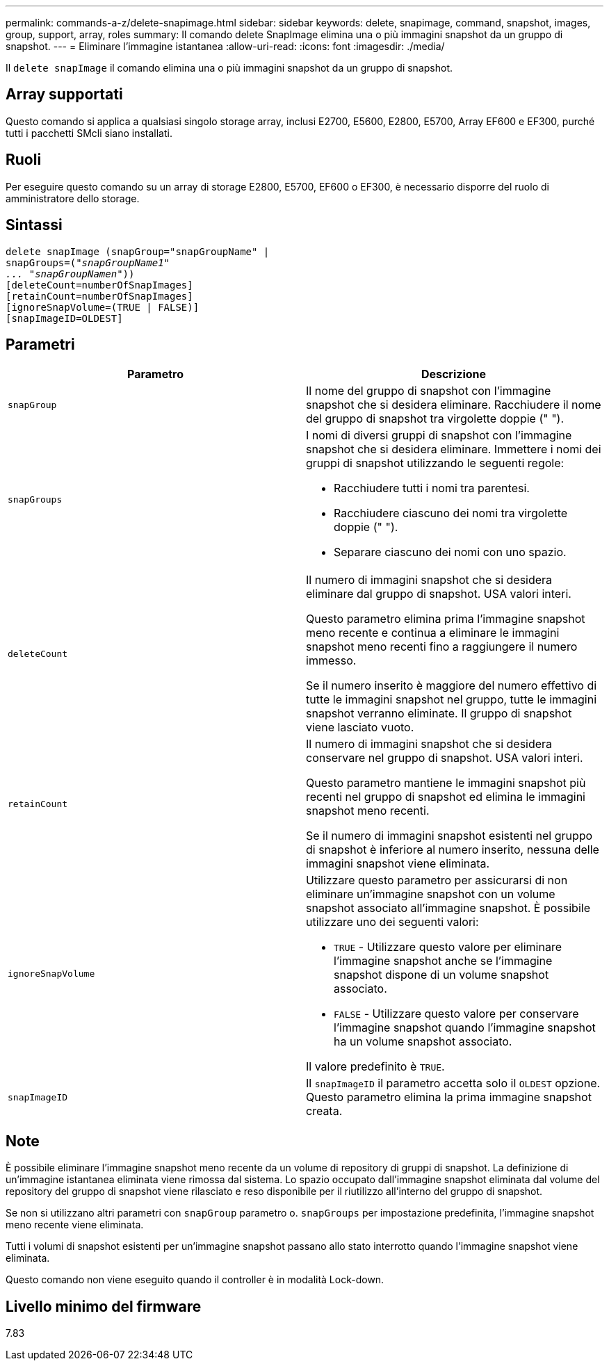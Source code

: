 ---
permalink: commands-a-z/delete-snapimage.html 
sidebar: sidebar 
keywords: delete, snapimage, command, snapshot, images, group, support, array, roles 
summary: Il comando delete SnapImage elimina una o più immagini snapshot da un gruppo di snapshot. 
---
= Eliminare l'immagine istantanea
:allow-uri-read: 
:icons: font
:imagesdir: ./media/


[role="lead"]
Il `delete snapImage` il comando elimina una o più immagini snapshot da un gruppo di snapshot.



== Array supportati

Questo comando si applica a qualsiasi singolo storage array, inclusi E2700, E5600, E2800, E5700, Array EF600 e EF300, purché tutti i pacchetti SMcli siano installati.



== Ruoli

Per eseguire questo comando su un array di storage E2800, E5700, EF600 o EF300, è necessario disporre del ruolo di amministratore dello storage.



== Sintassi

[listing, subs="+macros"]
----
pass:quotes[delete snapImage (snapGroup="snapGroupName" |
snapGroups=("_snapGroupName1"
... "snapGroupNamen_"))]
[deleteCount=numberOfSnapImages]
[retainCount=numberOfSnapImages]
[ignoreSnapVolume=(TRUE | FALSE)]
[snapImageID=OLDEST]
----


== Parametri

[cols="2*"]
|===
| Parametro | Descrizione 


 a| 
`snapGroup`
 a| 
Il nome del gruppo di snapshot con l'immagine snapshot che si desidera eliminare. Racchiudere il nome del gruppo di snapshot tra virgolette doppie (" ").



 a| 
`snapGroups`
 a| 
I nomi di diversi gruppi di snapshot con l'immagine snapshot che si desidera eliminare. Immettere i nomi dei gruppi di snapshot utilizzando le seguenti regole:

* Racchiudere tutti i nomi tra parentesi.
* Racchiudere ciascuno dei nomi tra virgolette doppie (" ").
* Separare ciascuno dei nomi con uno spazio.




 a| 
`deleteCount`
 a| 
Il numero di immagini snapshot che si desidera eliminare dal gruppo di snapshot. USA valori interi.

Questo parametro elimina prima l'immagine snapshot meno recente e continua a eliminare le immagini snapshot meno recenti fino a raggiungere il numero immesso.

Se il numero inserito è maggiore del numero effettivo di tutte le immagini snapshot nel gruppo, tutte le immagini snapshot verranno eliminate. Il gruppo di snapshot viene lasciato vuoto.



 a| 
`retainCount`
 a| 
Il numero di immagini snapshot che si desidera conservare nel gruppo di snapshot. USA valori interi.

Questo parametro mantiene le immagini snapshot più recenti nel gruppo di snapshot ed elimina le immagini snapshot meno recenti.

Se il numero di immagini snapshot esistenti nel gruppo di snapshot è inferiore al numero inserito, nessuna delle immagini snapshot viene eliminata.



 a| 
`ignoreSnapVolume`
 a| 
Utilizzare questo parametro per assicurarsi di non eliminare un'immagine snapshot con un volume snapshot associato all'immagine snapshot. È possibile utilizzare uno dei seguenti valori:

* `TRUE` - Utilizzare questo valore per eliminare l'immagine snapshot anche se l'immagine snapshot dispone di un volume snapshot associato.
* `FALSE` - Utilizzare questo valore per conservare l'immagine snapshot quando l'immagine snapshot ha un volume snapshot associato.


Il valore predefinito è `TRUE`.



 a| 
`snapImageID`
 a| 
Il `snapImageID` il parametro accetta solo il `OLDEST` opzione. Questo parametro elimina la prima immagine snapshot creata.

|===


== Note

È possibile eliminare l'immagine snapshot meno recente da un volume di repository di gruppi di snapshot. La definizione di un'immagine istantanea eliminata viene rimossa dal sistema. Lo spazio occupato dall'immagine snapshot eliminata dal volume del repository del gruppo di snapshot viene rilasciato e reso disponibile per il riutilizzo all'interno del gruppo di snapshot.

Se non si utilizzano altri parametri con `snapGroup` parametro o. `snapGroups` per impostazione predefinita, l'immagine snapshot meno recente viene eliminata.

Tutti i volumi di snapshot esistenti per un'immagine snapshot passano allo stato interrotto quando l'immagine snapshot viene eliminata.

Questo comando non viene eseguito quando il controller è in modalità Lock-down.



== Livello minimo del firmware

7.83
